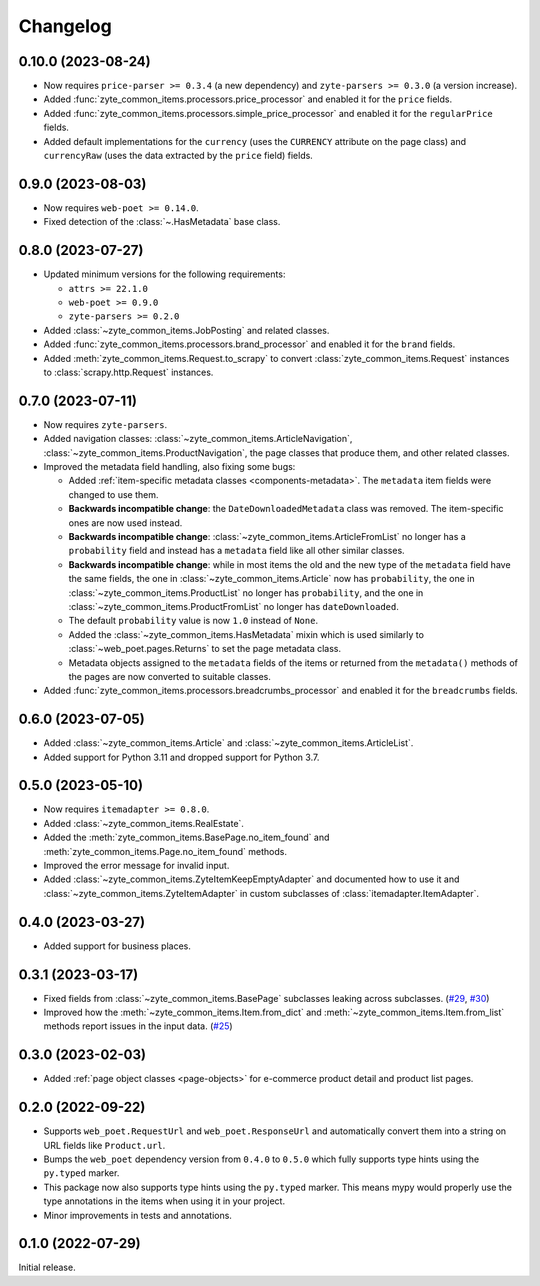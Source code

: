 =========
Changelog
=========

0.10.0 (2023-08-24)
===================

* Now requires ``price-parser >= 0.3.4`` (a new dependency) and
  ``zyte-parsers >= 0.3.0`` (a version increase).

* Added :func:`zyte_common_items.processors.price_processor` and enabled
  it for the ``price`` fields.

* Added :func:`zyte_common_items.processors.simple_price_processor` and enabled
  it for the ``regularPrice`` fields.

* Added default implementations for the ``currency`` (uses the ``CURRENCY``
  attribute on the page class) and ``currencyRaw`` (uses the data extracted by
  the ``price`` field) fields.

0.9.0 (2023-08-03)
==================

* Now requires ``web-poet >= 0.14.0``.

* Fixed detection of the :class:`~.HasMetadata` base class.

0.8.0 (2023-07-27)
==================

* Updated minimum versions for the following requirements:

  * ``attrs >= 22.1.0``
  * ``web-poet >= 0.9.0``
  * ``zyte-parsers >= 0.2.0``

* Added :class:`~zyte_common_items.JobPosting` and related classes.

* Added :func:`zyte_common_items.processors.brand_processor` and enabled
  it for the ``brand`` fields.

* Added :meth:`zyte_common_items.Request.to_scrapy` to convert
  :class:`zyte_common_items.Request` instances to :class:`scrapy.http.Request`
  instances.

0.7.0 (2023-07-11)
==================

* Now requires ``zyte-parsers``.

* Added navigation classes: :class:`~zyte_common_items.ArticleNavigation`,
  :class:`~zyte_common_items.ProductNavigation`, the page classes that produce
  them, and other related classes.

* Improved the metadata field handling, also fixing some bugs:

  * Added :ref:`item-specific metadata classes <components-metadata>`. The
    ``metadata`` item fields were changed to use them.
  * **Backwards incompatible change**: the ``DateDownloadedMetadata`` class was
    removed. The item-specific ones are now used instead.
  * **Backwards incompatible change**:
    :class:`~zyte_common_items.ArticleFromList` no longer has a ``probability``
    field and instead has a ``metadata`` field like all other similar classes.
  * **Backwards incompatible change**: while in most items the old and the new
    type of the ``metadata`` field have the same fields, the one in
    :class:`~zyte_common_items.Article` now has ``probability``, the one in
    :class:`~zyte_common_items.ProductList` no longer has ``probability``, and
    the one in :class:`~zyte_common_items.ProductFromList` no longer has
    ``dateDownloaded``.
  * The default ``probability`` value is now ``1.0`` instead of ``None``.
  * Added the :class:`~zyte_common_items.HasMetadata` mixin which is used
    similarly to :class:`~web_poet.pages.Returns` to set the page metadata
    class.
  * Metadata objects assigned to the ``metadata`` fields of the items or
    returned from the ``metadata()`` methods of the pages are now converted to
    suitable classes.

* Added :func:`zyte_common_items.processors.breadcrumbs_processor` and enabled
  it for the ``breadcrumbs`` fields.

0.6.0 (2023-07-05)
==================

* Added :class:`~zyte_common_items.Article` and
  :class:`~zyte_common_items.ArticleList`.

* Added support for Python 3.11 and dropped support for Python 3.7.

0.5.0 (2023-05-10)
==================

* Now requires ``itemadapter >= 0.8.0``.

* Added :class:`~zyte_common_items.RealEstate`.

* Added the :meth:`zyte_common_items.BasePage.no_item_found` and
  :meth:`zyte_common_items.Page.no_item_found` methods.

* Improved the error message for invalid input.

* Added :class:`~zyte_common_items.ZyteItemKeepEmptyAdapter` and documented how
  to use it and :class:`~zyte_common_items.ZyteItemAdapter` in custom
  subclasses of :class:`itemadapter.ItemAdapter`.

0.4.0 (2023-03-27)
==================

* Added support for business places.


0.3.1 (2023-03-17)
==================

* Fixed fields from :class:`~zyte_common_items.BasePage` subclasses leaking
  across subclasses.
  (`#29 <https://github.com/zytedata/zyte-common-items/pull/29>`_,
  `#30 <https://github.com/zytedata/zyte-common-items/pull/30>`_)

* Improved how the :meth:`~zyte_common_items.Item.from_dict` and
  :meth:`~zyte_common_items.Item.from_list` methods report issues in the input
  data. (`#25 <https://github.com/zytedata/zyte-common-items/pull/25>`_)


0.3.0 (2023-02-03)
==================

* Added :ref:`page object classes <page-objects>` for e-commerce product detail
  and product list pages.


0.2.0 (2022-09-22)
==================

* Supports ``web_poet.RequestUrl`` and ``web_poet.ResponseUrl`` and
  automatically convert them into a string on URL fields like
  ``Product.url``.
* Bumps the ``web_poet`` dependency version from ``0.4.0`` to ``0.5.0``
  which fully supports type hints using the ``py.typed`` marker.
* This package now also supports type hints using the ``py.typed`` marker.
  This means mypy would properly use the type annotations in the items
  when using it in your project.
* Minor improvements in tests and annotations.


0.1.0 (2022-07-29)
==================

Initial release.
